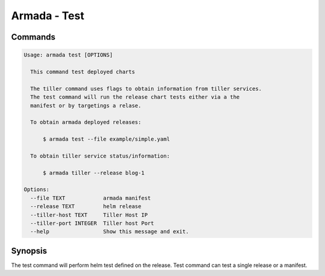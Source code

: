 Armada - Test
=============


Commands
--------

.. code:: bash

    Usage: armada test [OPTIONS]

      This command test deployed charts

      The tiller command uses flags to obtain information from tiller services.
      The test command will run the release chart tests either via a the
      manifest or by targetings a relase.

      To obtain armada deployed releases:

          $ armada test --file example/simple.yaml

      To obtain tiller service status/information:

          $ armada tiller --release blog-1

    Options:
      --file TEXT            armada manifest
      --release TEXT         helm release
      --tiller-host TEXT     Tiller Host IP
      --tiller-port INTEGER  Tiller host Port
      --help                 Show this message and exit.


Synopsis
--------

The test command will perform helm test defined on the release. Test command can
test a single release or a manifest.
